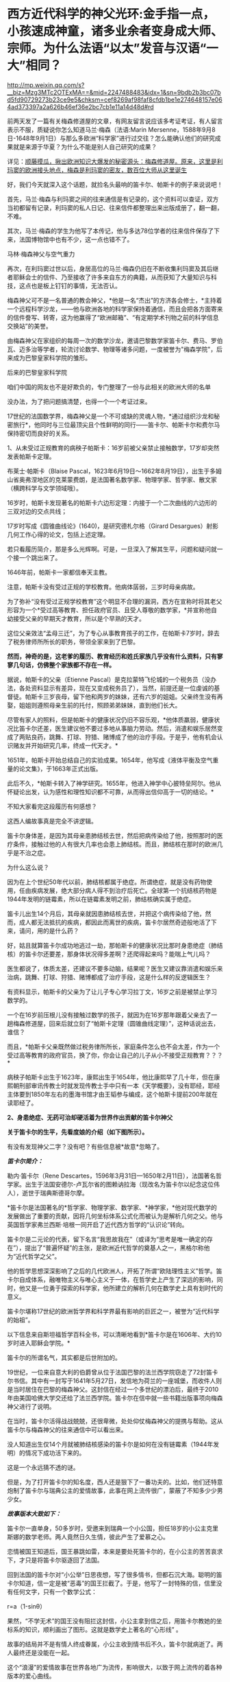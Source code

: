 * 西方近代科学的神父光环:金手指一点，小孩速成神童，诸多业余者变身成大师、宗师。为什么法语“以太”发音与汉语“一大”相同？

http://mp.weixin.qq.com/s?__biz=Mzg3MTc2OTExMA==&mid=2247488483&idx=1&sn=9bdb2b3bc07bd5fd90729273b23ce9e5&chksm=cef8269af98faf8cfdb1be1e274648157e064ad373397a2a626b46ef36e2bc7cb1e11a14d48d#rd



前两天发了一篇有关梅森修道屋的文章，有网友留言说应该多考证考证，有人留言表示不服，质疑说你怎么知道马兰·梅森（法语:Marin
Mersenne，1588年9月8日-1648年9月1日）与那么多欧洲“科学家”进行过交往？怎么能确认他们的研究成果就是来源于华夏？为什么不能是别人自己研究的成果？

详见：[[https://mp.weixin.qq.com/s?__biz=Mzg3MTc2OTExMA==&mid=2247488362&idx=1&sn=0d6040b303acde52834061f25e91be6a&chksm=cef82613f98faf05f5b7cdb09fa0659af5536f035ac4b9c8c3f3562908a972d4cc7bdb19b60b&token=504634879&lang=zh_CN&scene=21#wechat_redirect][顺藤摸瓜，揪出欧洲知识大爆发的秘密源头：梅森修道屋。原来，这里是利玛窦的欧洲接头地点，梅森是利玛窦的密友，数百位大师从这里诞生]]

好，我们今天就深入这个话题，就捡名头最响的笛卡尔、帕斯卡的例子来说说吧！

首先，马兰·梅森与利玛窦之间的往来通信是有记录的，这个资料可以查证，双方当初都留有记录，利玛窦的私人日记、往来信件都整理出来出版成册了，翻一翻，不难。

其次，马兰·梅森的学生为他写了本传记，他与多达78位学者的往来信件保存了下来，法国博物馆中也有不少，这一点也错不了。

马林·梅森神父与空气重力

[[./img/4-1.jpeg]]

再次，在利玛窦过世以后，身居高位的马兰·梅森仍旧在不断收集利玛窦及其后继者耶稣会士的信件、乃至接收了许多来自东方的典籍，从而获知了大量知识与科技，这点也是板上钉钉的事情，无法否认。

梅森神父可不是一名普通的教会神父，*他是一名“杰出”的方济各会修士，*主持着一个远程科学沙龙，------他与欧洲各地的科学家保持着通信，而且会把各方面寄来的信件誊写、转寄，这为他赢得了“欧洲邮箱”、“有定期学术刊物之前的科学信息交换站”的美誉。

[[./img/4-2.jpeg]]

由梅森神父在家组织的每周一次的数学沙龙，邀请巴黎数学家笛卡尔、费马、罗伯瓦、迈多治等学者，轮流讨论数学、物理等诸多问题，一度被誉为"梅森学院"，后来成为巴黎皇家科学院的雏形。

后来的巴黎皇家科学院

[[./img/4-3.jpeg]]

咱们中国的网友也不是好欺负的，专门整理了一份与此相关的欧洲大师的名单

[[./img/4-4.png]]

[[./img/4-5.png]]

[[./img/4-6.png]]

[[./img/4-7.png]]

[[./img/4-8.png]]

没办法，为了把问题搞清楚，也得一个一个考证过来。

17世纪的法国数学界，梅森神父是一个不可或缺的灵魂人物，*通过组织沙龙和秘密旅行*，他同时与三位最顶尖且个性鲜明的同行------笛卡尔、帕斯卡尔和费尔马保持密切而良好的关系。

1、从未受过正规教育的病秧子帕斯卡：16岁前被父亲禁止接触数学，17岁却突然发表帕斯卡定理。

布莱士·帕斯卡（Blaise
Pascal，1623年6月19日～1662年8月19日），出生于多姆山省奥弗涅地区的克莱蒙费朗，是法国著名数学家、物理学家、哲学家、散文家（横跨科学与文学领域哦）。

16岁时，帕斯卡发现著名的帕斯卡六边形定理：内接于一个二次曲线的六边形的三双对边的交点共线；

17岁时写成《圆锥曲线论》(1640)，是研究德札尔格（Girard
Desargues）射影几何工作心得的论文，包括上述定理。

若只看履历简介，那是多么光辉啊。可是，一旦深入了解其生平，问题和疑问就一个接一个跳出来了。

1646年前，帕斯卡一家都信奉天主教。

注意，帕斯卡没有受过正规的学校教育。他病体孱弱，三岁时母亲病故。

[[./img/4-9.jpeg]]

为了弥补“没有受过正规学校教育”这个明显不合理的漏洞，西方在宣称时将其老父形容为一个*受过高等教育、担任政府官员、且受人尊敬的数学家，*并宣称他自幼接受父亲的早期天才教育，所以是个早熟的天才。

这位父亲效法“孟母三迁”，为了专心从事教育孩子的工作，在帕斯卡7岁时，辞去了税务律师所所长的职务，带领全家来到了巴黎。

*然而，神奇的是，这老爹的履历、教育经历和姓氏家族几乎没有什么资料，只有寥寥几句话，仿佛整个家族都不存在一样。*

据说，帕斯卡的父亲（Etienne
Pascal）是克拉蒙特飞伦城的一个税务员（没办法，各处资料显示有差异，现在又变成税务员了），当然，前提还是一位虔诚的基督徒。帕斯卡三岁丧母，留下他和两岁的妹妹，还有六岁的姐姐。父亲终生没有再娶，姐姐则遵照母亲生前的托付，照顾弟弟妹妹，直到他们长大。

尽管有家人的照料，但是帕斯卡的健康状况仍旧不容乐观，*他体质羸弱，健康状况比笛卡尔还差，医生建议他不要过多地从事脑力劳动。然后，消遣和娱乐居然变成了两贴良药，跳舞、打球、狩猎、赌博成了他的治疗手段。于是乎，他有机会认识赌友并开始研究几率，终成一代天才。*

1651年，帕斯卡开始总结自己的实验成果。1654年，他写成《液体平衡及空气重量的论文集》，于1663年正式出版。

此后不久，*帕斯卡转入了神学研究。1655年，他进入神学中心披特垒阿尔。他从怀疑论出发，认为感性和理性知识都不可靠，从而得出信仰高于一切的结论。*

不知大家看完这段履历有何感想？

这西人编故事真是完全不讲逻辑。

笛卡尔身体差，是因为其母亲患肺结核去世，然后把病传染给了他，按照那时的医疗条件，接触过他的人有很大几率也会患上肺结核。而且，肺结核在那时的欧洲几乎是不治之症。

为什么这么说？

因为在上个世纪50年代以前，肺结核都属于绝症。所谓绝症，就是没有药物使用，任由疾病发展，绝大部分病人得不到治疗后死亡。全球第一个抗结核药物是1944年发明的链霉素，所以在链霉素发明之前，肺结核确实属于绝症。

笛卡儿出生14个月后，其母亲就因患肺结核去世，并把这个病传染给了他，然而，成人都无法抵抗的疾病，都因此而离世的疾病，笛卡尔居然奇迹般地活了下来，请问，用的是什么药？

好，姑且就算笛卡尔成功地逃过一劫，那帕斯卡的健康状况比那时身患绝症（肺结核）的笛卡尔还要差，那身体状况得多差啊？还爬得起来吗？能喘上气儿吗？

医生都说了，体质太差，还建议不要多动脑，结果呢？医生又建议靠消遣和娱乐来治病，跳舞、打球、狩猎、赌博都成了治疗手段，这是什么样的反逻辑医生？

有资料显示，帕斯卡的父亲为了让儿子专心学习拉丁文，16岁之前是被禁止学习数学的。

一个在16岁前压根儿没有接触过数学的孩子，就因为在16岁那年跟着父亲去了一趟梅森修道屋，回来后就立刻了“帕斯卡定理（圆锥曲线定理）”，这种话说出去，谁信？

而且，*帕斯卡父亲既然做过税务律所所长，家庭条件怎么也不会太差，作为一个受过高等教育的政府官员，换了你，你会让自己的儿子从小不接受正规教育？？？*

病秧子帕斯卡出生于1623年，康熙出生于1654年，他比康熙早了几十年，但在康熙朝刑部审讯传教士时就发现传教士手中只有一本《天学概要》，没有耶经，耶经主体要到1850年左右的墨海书馆才由王韬参与编成，这个帕斯卡提前200年就在读耶经了。

[[./img/4-10.jpeg]]

*2、身患绝症、无药可治却硬活着为世界作出贡献的笛卡尔神父*

*关于笛卡尔的生平，先看度娘的介绍（如下图所示）。*

有没有发现神父二字？没有吧？有些信息被*故意*忽略了。

[[./img/4-11.jpeg]]

/*[[./img/4-12.png]]*/

/*笛卡尔简介：*/

勒内·笛卡尔（Rene
Descartes，1596年3月31日---1650年2月11日），法国著名哲学家。出生于法国安德尔-卢瓦尔省的图赖讷拉海（现改名为笛卡尔以纪念这位伟人），逝世于瑞典斯德哥尔摩。　　

*笛卡尔是法国著名的*哲学家、物理学家、数学家、*神学家，*他对现代数学的发展做出了重要的贡献，因将几何坐标体系公式化而被认为是解析几何之父。他与英国哲学家弗兰西斯·培根一同开启了近代西方哲学的“认识论”转向。　　

笛卡尔是二元论的代表，留下名言“我思故我在”（或译为“思考是唯一确定的存在”），提出了“普遍怀疑”的主张，是欧洲近代哲学的奠基人之一，黑格尔称他为“近代哲学之父”。　　

他的哲学思想深深影响了之后的几代欧洲人，开拓了所谓“欧陆理性主义”哲学。笛卡尔自成体系，融唯物主义与唯心主义于一体，在哲学史上产生了深远的影响，同时，他又是一位勇于探索的科学家，他所建立的解析几何在数学史上具有划时代的意义。　　

笛卡尔堪称17世纪的欧洲哲学界和科学界最有影响的巨匠之一，被誉为“近代科学的始祖”。

以下信息来自斯坦福哲学百科全书，可以清晰地看到*笛卡尔是在1606年、大约10岁时进入耶稣会学院。*

[[./img/4-13.jpeg]]

笛卡尔的所谓名气，其实都是后世附加的。

19世纪，一位来自意大利的伯爵曾从位于法国巴黎的法兰西学院窃走了72封笛卡尔书信。其中有一封写于1641年5月27日，发信地为荷兰的一座城堡，而收件人则是当时居住在巴黎的梅森神父。这封信在经过一个多世纪的漂泊后，最终于2010年由美国哈佛大学交还给了法兰西学院。笛卡尔在信中就一些书籍出版事项向梅森神父进行了说明。

在当时，笛卡尔活得战战兢兢，还很卑微，处处仰仗梅森神父的提携与帮助。这从笛卡尔与梅森神父的往来通信中可以看出来。

[[./img/4-14.jpeg]]

[[./img/4-15.jpeg]]

[[./img/4-16.jpeg]]

[[./img/4-17.jpeg]]

没人知道出生仅14个月就被肺结核感染的笛卡尔是如何在没有链霉素（1944年发明）的情况下成功活下来的。

这是一个永远猜不透的谜。

但是，为了打开笛卡尔的知名度，西人还是狠下了一番功夫的。比如，他们还特意炮制了笛卡尔与瑞典公主的爱情故事，此事在网上流传很广，蒙蔽了不知多少少男少女。

/*故事版本大致如下：*/

笛卡尔一直单身，50多岁时，受邀来到瑞典一个小公国，担任18岁的小公主克里斯娜的数学老师。两人竟然日久生情，彼此产生了爱慕之心。

恋情被国王知道后，国王暴跳如雷，本来是要处死笛卡尔的，在小公主的苦苦哀求下，才只是将笛卡尔驱逐回了法国。

回到法国的笛卡尔对“小公举”日思夜想，写了很多情书，但都石沉大海。聪明的笛卡尔知道，信一定是被“恶毒”的国王拦截了。于是，他写了一封特殊的信，信里没有任何文字，只有一个数学公式：

r=a（1-sinθ）

果然，“不学无术”的国王没有阻拦这封信，小公主拿到信之后，用笛卡尔教她的坐标系的知识，顺利画出了图形。这就是数学史上著名的“心形线”
。

[[./img/4-18.jpeg]]

故事的结局并不是有情人终成眷属，小公主收到情书后不久，笛卡尔就病逝了。两人最终还是没能在一起。

这个“浪漫”的爱情故事在世界各地广为流传，影响很大，以致于网上流传的着各种版本的爱心曲线。

[[./img/4-19.jpeg]]

[[./img/4-20.jpeg]]

[[./img/4-21.jpeg]]

[[./img/4-22.jpeg]]

[[./img/4-23.jpeg]]

爱情故事很凄美，但根据历史学家的考证，这个故事根本是后人杜撰的。

笛卡尔去瑞典时，24岁的克里斯汀公主早已当上女王了。而笛卡尔也是因为受不了瑞典的严寒天气，才感染肺炎去世的。

[[./img/4-24.jpeg]]

虽然这个故事是假的，但无疑为笛卡尔增添了不少人气，成功地宣传了他的知名度，不得不说，总是套路得人心啊。

[[./img/4-25.jpeg]]

曾经，有一个铺天盖地的矿泉水广告，其创意据说就来自于这个故事。这个潜移默化的文化渗透，还真是令人防不胜防。

[[./img/4-26.jpeg]]

*3、梅森神父的神奇履历*

1588年，梅森出生于一个贫寒的家庭。据说，他从小就表现出热爱和渴望学习的迹象。因此，尽管生活困难，但开朗的父母还是勒紧裤腰带把他送到了当时有名的曼斯学院读书。

16岁时，梅森为了减轻家中的经济负担，决定去免费的耶稣会学校上学，接受亚里士多德主义神学教育。

由此，梅森与小自己八岁的笛卡尔，成为了校友。

1609年，梅森21岁，他独自一人来到巴黎索邦大学学习神学和哲学，*获得了索邦大学哲学院长的资格（本来只是来学习的，却当了院长）。*

1611年，他前往巴黎Minims修道院修行，在那儿遵守着禁欲主义的规则。

两年后，梅森在讷韦尔修道院教授哲学和神学。在这里教过的一名学生Hilarion
de Coste，后来成了他的传记作者。

经过两年的教学，由于梅森业务能力出众，被选为巴黎皇家广场修道院的上级。

*梅森提出科学辩论法（证明斗司God的玩意儿能科学？），以证明Deus（斗司，God）的存在并展示其属性。*

*由于从小没有打牢数学基础，在深入研究数学问题时却无从下手。*于是，他开始精心挑选在巴黎修道院相识的贤才，经人介绍，结识了加森迪并成为一生挚友。

1620年左右，当笛卡尔在巴黎长期停留时，交际广泛的梅森，经过巴黎数学家的介绍，重新认识了学弟笛卡尔。

梅森作为学长，一直照顾着笛卡尔，两人不断来往间加深了彼此间的信赖。1628年笛卡尔移居荷兰时，特地委托梅森负责管理他所有的法国信件。从笛卡尔定居荷兰开始，可以说梅森就成为他的最佳拍档。

*梅森经常抛出大量数学问题，使得笛卡尔开始了对折射定律的第一个表述，后来将此定律发表在1637年的《屈光度》一书中。*

1641年，梅森费劲千辛万苦，才得以安排出版了《笛卡尔的冥想》。出版后，梅森还帮忙汇集了许多作家的“异议”转交给了笛卡尔。

精明的梅森，还助攻他的好朋友费马与帕斯卡同时开拓了概率论这一数学分支。

不止于此，他还常常传信给惠更斯充电音乐理论知识，可以说，是梅森的鼓舞启发了惠更斯的音乐理论。惠更斯原本打算在1646年搬到巴黎接近梅森，以便能更轻松地相互联系。但是，惠更斯直到梅森去世数年后才搬家，所以惠更斯还没来得及见上偶像一面......

不知大家看完梅森的履历有没有疑惑？

*一个从小就数学基础就很差的神父，主修也不是数学，居然指导一个又一个的数学大师、物理大师，开拓了概率论、费马定理、帕斯卡定理，还传授给惠更斯“充电音乐理论”，敢问，此前从未有过任何相关系统学习经历、从未有过任何相关经验的神父，怎么就一跃成为了可以“指导”上百位大师、宗师级人物的“大拿”了？*

一个资质平平、数学几乎一窍不通的人，居然摇身一变，在指导、鼓励其他学者研究数学的同时，自己也在数学研究领域大放异彩，甚至发表了“梅森素数”（Mersenne
prime）。

据说，他编撰了所谓的梅森素素列表，其指数高达257。梅森素列出的指数如下：2、3、5、7、13、17、19、31、67、127、257。

[[./img/4-27.png]]

为了纪念梅森为“科学”所做出的“贡献”，数学界把
2^n-1型的数称为“梅森数”；如果梅森数为素数，则称之为“梅森素数”。

令人感到惊异的是，梅森对音乐也有着十分浓厚的兴趣。据说，他花了大量时间研究声学和音速，并于1636年出版了著名的音乐理论作品《宇宙和谐》【又称《谐声通论》(Harmonie
universelle)】。

[[./img/4-28.png]]

在西方的宣传中，梅森神父是第一个发布与振动弦有关定律的人：其频率与拉力的平方根成正比，与长度，直径，直径和比重的平方根成反比。

晚年期间，梅森还陆续出版了五篇推广数学科学的论文。

据说，梅森在阅读了伽利略的著作后，坚持在法国出版了伽利略的作品，使得伽利略的想法在意大利外广为人知。

[[./img/4-29.png]]

1634年，梅森还进行了伽利略实验，以测试下落物体的运动定律，介绍了他在测量*147、108和48英尺*高空坠落物体加速度时获得的结果。 （这个时候的欧洲度量衡就诞生了英尺？？？欧洲统一度量衡，不是19世纪中叶的事情么？）

不幸的是，就在他事业蒸蒸日上时，1648年7月，梅森在探望笛卡尔后病倒了。

“此时，有人（医生）建议他将酒与水混合以帮助他恢复健康，但是他作为神父遵守着戒律清规，于是放弃了这种疗法。在患严重疾病时，*可遵医嘱喝酒治病*，最终还是不采纳。”

喝酒治病？？？ 喝......黄酒吗？

后来，由于他的肺有脓肿，找不到外科医生做切口手术，导致病情恶化。

在好朋友加森迪的陪伴下，梅森神父于1648年9月1日在巴黎逝世，此时距他60岁生日仅有8天。

看看，这就是当时欧洲所谓的医学的真实水平。梅森神父可是法国科学院的先驱啊！

一个处处显示蒙昧与无知的地方，所谓科学大神时不时作出荒谬举动，同时却匪夷所思地不断发表一篇又一篇惊世大作，这不是很矛盾吗？

*说完了神奇三人组的生平事迹（不是神父，就是教徒），咱们来看看来自华夏的知识是怎么变成他们著作中的内容的。*

 1608年，利玛窦出版其汉文著作《畸人十篇》，其书名源自《庄子·大宗师》“畸人者，畸於人而侔於天”。

当西方传教士进入中国后，发现中华文明极为璀璨，就忙不迭学习、翻译中国哲学、科学回欧洲。

作为全身心投入神学研究并借此登上高位的梅森神父不但在没有任何学习经历、没有任何相关传承积累的情形下，突然爆发，在短时间内成为多面手、成为诸多领域内的专家，身兼数学家（初中水平都没有达到就成了数学家）、声学家、光学家、力学家、航海学家等数不胜数的跨学科头衔，怎么可能办到？

这种神奇的景象，时至今日，再也没有出现过，可谓“绝唱”。

从梅森不断收集整理利玛窦及其继任者如龙华民等耶稣会传教士的书信资料就可以看出，他的目的十分明确。

那就是在战乱背景下，尽快招募足够的人手，一起研究、汲取来自华夏的学术精华，集体抄袭，改头换面，然后以最快的速度发表各类成果，据为己有。

马德格堡围城战。彼时，战争祸乱欧洲三十年，西班牙曾一度差点打到巴黎

[[./img/4-30.jpeg]]

17世纪， 华夏典籍《庄子》和“大一”的概念传至西方。作为欧洲“中国文化中心”的法国，首先接触到了这个概念，于是将其音译为“以太”（法语：éther）。

*“大一”是什么？

*《庄子·天下》云：“至大无外，谓之大一；至小无内，谓之小一。”*

*意思不难理解，大到极点的东西已无外围可言，谓之“大一”；小到极点的东西已无所包容，谓之“小一”。*

所以，“大一”是华夏的传统概念。

在其后几千年的传承与发展中，“大一”出现了同名异义、同义异名的现象，既有名称的改变，又有内涵的变化。

古时，大太相通。大一，即为太一。世间之大莫若天，天外天，无穷大，谓之太一，即宇宙。不仅如此，一乙相通、一壹相通、太泰相通。

换言之，大一在古代还可写作太一、泰一、大乙、太乙、泰乙、大壹、太壹、泰壹。

从涵义的变形上来理解的话，“大一”在不同的语境中可以是哲学概念，可以是宇宙、可以是天帝、可以是老君，可以是星星、可以是人皇、可以是品行才能，还可以是规律......

所以，当“大一”的概念传至欧洲时，翻译该概念的法国传教士们全都傻眼了。

[[./img/4-31.jpeg]]

本来学起来就颇为吃力，这样的涵义和变化，哪能搞得清？

*最后，迫于无奈的传教士们只能胡乱理解、强行翻译，秉着对斗司（God）的信仰，把具有至高、东皇之意的“大一/太一/泰一/大乙/太乙/泰乙”降级处理，去神化，仅仅把它当作一个中国人名，按照西方习俗来翻译，即为以太（éther）。*

这个单词的法语发音，与汉语相同，就是“一大/一太/一泰/乙太”。

笛卡尔认为以太（éther）是充斥于宇宙间的一种物质，是介于星体运行中的一种作用力介质，遂据此建立了以太旋涡说，并以此来解释日月行星的运动。

彼时，西方认为物体之间的所有作用力都必须通过一定的介质来传递实现，不相信作用力（引力）有超距作用。西人当时还无法理解天体在宇宙的运动形式，所以只能把天球想象成玻璃球，而一颗颗天体就是镶嵌在玻璃球上跟着旋转。

比如，地心说认为地球在宇宙中心，星辰是镶在宇宙玻璃球里的，可以跟随玻璃球的转动而围绕地球转动；

日心说则是把宇宙中心换为太阳，把地球镶嵌在玻璃球上，当玻璃球转动时，地球就跟着玻璃球一起转动，围绕太阳旋转。

之所以会出现如此荒诞不经的可笑认识，原因就在于梅森、笛卡尔等神学人员的错误理解、错误翻译。

[[./img/4-32.gif]]

在1644年，在笛卡尔公布“以太”学说前，西方是没有“以太”这个概念和词汇的。

/由于“太一”可以是万物本源本质、天地混沌之元气，所以，在所谓的古希腊神话中以太便是充斥宇宙的精灵之气，亚里士多德就说以太是一种组成世界最纯洁的元素，是组成世界的不可缺的物质；/

/由于“太一”可以是天帝之号，所以古希腊便说宙斯就是以太； /

/由于“太一”可以指宇宙、万物本源，因此，古希腊就又说以太是青天、是天外天、是外层太空构成星辰的物质；/

/由于“太一”具有至高之意，所以法语éther源出处的拉丁语aether，便有“至高无上”的含义，指某一组织或领域的最高层、最上层；所以，古希腊还说以太是宇宙的最高处....../

当笛卡尔认为宇宙中充斥着“以太”时，梅森的好朋友惠更斯和英国胡克（当时与牛顿齐名）则根据自己的理解提倡了“光波动说”，同时坚定认为空间具有无所不在的“以太”物质，以太虽然不为人所感觉，但却能传递力和光波等。

牛顿对此也有不同的理解。他极力否定光波动说，提出了光射流说（即微粒说），其宣称引力是由以太造成的，可以借助以太的稀疏和压缩来解释光的反射和折射现象。牛顿之所以不敢否认以太，是因为他深知，以太概念源自华夏，乃是权威。

综上所述，华夏典籍《庄子》和“大一”概念传入欧洲后，极大地促进了欧洲近现代物理学的发展，这是任何人都无法否定和抹杀的铁一般的事实。

梅森修道屋，纵然可以篡改甚至抹去一些历史记录，但却无法合理解释在没有任何积累的情况下科技知识在短时间内突然大爆发的原因，也无法彻底消除众多著作中所蕴含的思想内容来源于华夏的蛛丝马迹。

